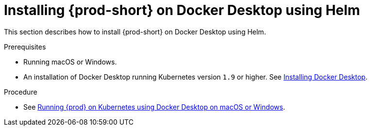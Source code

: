 // Module included in the following assemblies:
//
// installing-che-on-docker-desktop

[id="installing{prod-id-short}_on-docker-desktop-using-helm_{context}"]
= Installing {prod-short} on Docker Desktop using Helm

This section describes how to install {prod-short} on Docker Desktop using Helm.

.Prerequisites

* Running macOS or Windows.
* An installation of Docker Desktop running Kubernetes version `1.9` or higher. See link:https://www.docker.com/products/docker-desktop[Installing Docker Desktop].

.Procedure

* See link:https://che.eclipse.org/running-eclipse-che-on-kubernetes-using-docker-desktop-for-mac-5d972ed511e1[Running {prod} on Kubernetes using Docker Desktop on macOS or Windows].
